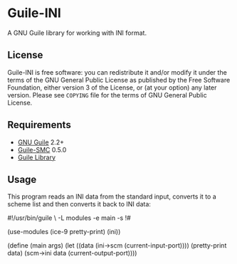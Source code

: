 * Guile-INI
  [[https://github.com/artyom-poptsov/guile-ini/actions/workflows/guile2.2.yml/badge.svg]] [[https://github.com/artyom-poptsov/guile-ini/actions/workflows/guile3.0.yml/badge.svg]]

  A GNU Guile library for working with INI format.

** License
    Guile-INI is free software: you can redistribute it and/or modify it under
    the terms of the GNU General Public License as published by the Free
    Software Foundation, either version 3 of the License, or (at your option)
    any later version.  Please see =COPYING= file for the terms of GNU General
    Public License.

** Requirements
    - [[https://www.gnu.org/software/guile/][GNU Guile]] 2.2+
    - [[https://github.com/artyom-poptsov/guile-smc][Guile-SMC]] 0.5.0
    - [[https://www.nongnu.org/guile-lib/][Guile Library]]

** Usage
   This program reads an INI data from the standard input, converts it to a
   scheme list and then converts it back to INI data:
#+BEGIN_EXAMPLE scheme
#!/usr/bin/guile \
-L modules -e main -s
!#

(use-modules (ice-9 pretty-print)
             (ini))

(define (main args)
  (let ((data (ini->scm (current-input-port))))
    (pretty-print data)
    (scm->ini data (current-output-port))))
#+END_EXAMPLE
   
